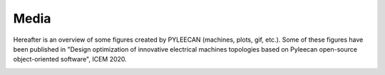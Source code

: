 Media
=====

Hereafter is an overview of some figures created by PYLEECAN (machines, plots, gif, etc.). Some of these figures have been published in "Design optimization of innovative electrical machines topologies based on Pyleecan open-source object-oriented software", ICEM 2020.

.. image:: _static/BPMSM.png
.. image:: _static/IPMSM.png
.. image:: _static/SyRM.png
.. image:: _static/IPMSM_A.png
.. image:: _static/fig_12_MachineUD.svg
.. image:: _static/fig_13_LamSlotMulti.svg
.. image:: _static/fig_16_WindingUD.svg
.. image:: _static/fig_18_BoreFlower.svg
.. image:: _static/XMAS_SRM_Pyleecan.gif
.. image:: _static/tuto_plots_B.gif
.. image:: _static/tuto_plots_B_fft.gif
.. image:: _static/tuto_plots_B.png
.. image:: _static/tuto_plots_B_time.png
.. image:: _static/tuto_plots_B_surf.png
.. image:: _static/tuto_Simulation_FEMM_Bmesh.png
.. image:: _static/tuto_plots_B_cfft2.png
.. image:: _static/tuto_plots_B_fft2.png
.. image:: _static/tuto_force_P_space.png
.. image:: _static/tuto_force_P_time.png
.. image:: _static/tuto_optim.png
.. image:: _static/ICEM_optim.png

